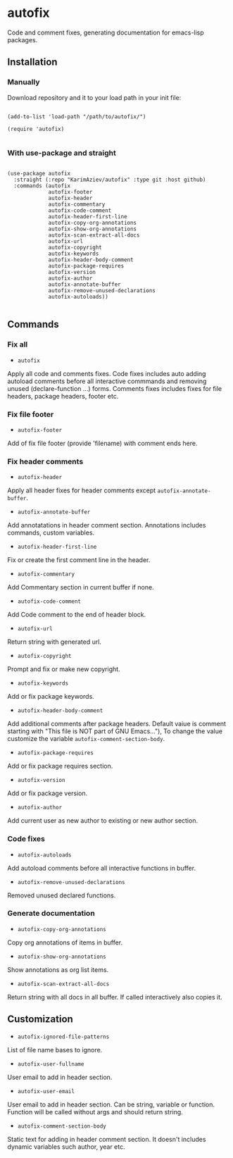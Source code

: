 * autofix
Code and comment fixes, generating documentation for emacs-lisp packages.
** Installation

*** Manually

Download repository and it to your load path in your init file:

#+begin_src elisp :eval no

(add-to-list 'load-path "/path/to/autofix/")

(require 'autofix)

#+end_src

*** With use-package and straight

#+begin_src elisp :eval no

(use-package autofix
  :straight (:repo "KarimAziev/autofix" :type git :host github)
  :commands (autofix
             autofix-footer
             autofix-header
             autofix-commentary
             autofix-code-comment
             autofix-header-first-line
             autofix-copy-org-annotations
             autofix-show-org-annotations
             autofix-scan-extract-all-docs
             autofix-url
             autofix-copyright
             autofix-keywords
             autofix-header-body-comment
             autofix-package-requires
             autofix-version
             autofix-author
             autofix-annotate-buffer
             autofix-remove-unused-declarations
             autofix-autoloads))

#+end_src

** Commands
*** Fix all
+ ~autofix~
Apply all code and comments fixes. Code fixes includes auto adding autoload comments before all interactive commmands and removing unused (declare-function ...) forms. Comments fixes includes fixes for file headers, package headers, footer etc.

*** Fix file footer
+ ~autofix-footer~
Add of fix file footer (provide 'filename) with comment ends here.

*** Fix header comments

+ ~autofix-header~
Apply all header fixes for header comments except ~autofix-annotate-buffer~.

+ ~autofix-annotate-buffer~
Add annotatations in header comment section. Annotations includes commands, custom variables.

+ ~autofix-header-first-line~
Fix or create the first comment line in the header.

+ ~autofix-commentary~
Add Commentary section in current buffer if none.

+ ~autofix-code-comment~
Add Code comment to the end of header block.

+ ~autofix-url~
Return string with generated url.

+ ~autofix-copyright~
Prompt and fix or make new copyright.

+ ~autofix-keywords~
Add or fix package keywords.

+ ~autofix-header-body-comment~
Add additional comments after package headers. Default vaiue is comment starting with "This file is NOT part of GNU Emacs..."), To change the value customize the variable ~autofix-comment-section-body~.

+ ~autofix-package-requires~
Add or fix package requires section.

+ ~autofix-version~
Add or fix package version.

+ ~autofix-author~
Add current user as new author to existing or new author section.

*** Code fixes
+ ~autofix-autoloads~
Add autoload comments before all interactive functions in buffer.
+ ~autofix-remove-unused-declarations~
Removed unused declared functions.


*** Generate documentation
+ ~autofix-copy-org-annotations~
Copy org annotations of items in buffer.

+ ~autofix-show-org-annotations~
Show annotations as org list items.

+ ~autofix-scan-extract-all-docs~
Return string with all docs in all buffer. If called interactively also copies it.


** Customization

+ ~autofix-ignored-file-patterns~
List of file name bases to ignore.

+ ~autofix-user-fullname~
User email to add in header section.

+ ~autofix-user-email~
User email to add in header section. Can be string, variable or function. Function will be called without args and should return string.

+ ~autofix-comment-section-body~
Static text for adding in header comment section. It doesn't includes dynamic variables such author, year etc.
